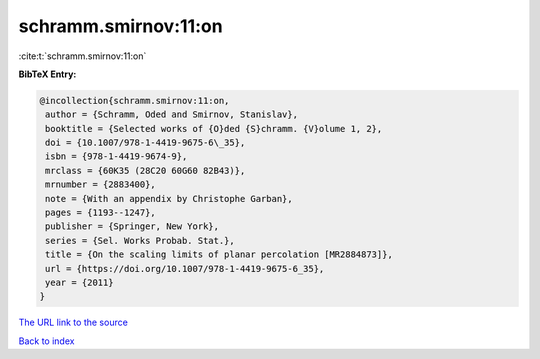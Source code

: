 schramm.smirnov:11:on
=====================

:cite:t:`schramm.smirnov:11:on`

**BibTeX Entry:**

.. code-block:: bibtex

   @incollection{schramm.smirnov:11:on,
    author = {Schramm, Oded and Smirnov, Stanislav},
    booktitle = {Selected works of {O}ded {S}chramm. {V}olume 1, 2},
    doi = {10.1007/978-1-4419-9675-6\_35},
    isbn = {978-1-4419-9674-9},
    mrclass = {60K35 (28C20 60G60 82B43)},
    mrnumber = {2883400},
    note = {With an appendix by Christophe Garban},
    pages = {1193--1247},
    publisher = {Springer, New York},
    series = {Sel. Works Probab. Stat.},
    title = {On the scaling limits of planar percolation [MR2884873]},
    url = {https://doi.org/10.1007/978-1-4419-9675-6_35},
    year = {2011}
   }
`The URL link to the source <ttps://doi.org/10.1007/978-1-4419-9675-6_35}>`_


`Back to index <../By-Cite-Keys.html>`_
